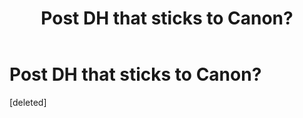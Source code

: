 #+TITLE: Post DH that sticks to Canon?

* Post DH that sticks to Canon?
:PROPERTIES:
:Score: 0
:DateUnix: 1420793063.0
:DateShort: 2015-Jan-09
:FlairText: Request
:END:
[deleted]

